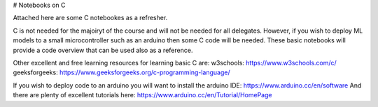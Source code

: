 # Notebooks on C

Attached here are some C notebookes as a refresher.  

C is not needed for the majoiryt of the course and will not be needed for all delegates.  However, if you wish to deploy ML models to a small microcontroller such as an arduino then some C code will be needed. These basic notebooks will provide a code overview that can be used also as a reference. 

Other excellent and free learning resources for learning basic C are:
w3schools: https://www.w3schools.com/c/
geeksforgeeks: https://www.geeksforgeeks.org/c-programming-language/

If you wish to deploy code to an arduino you will want to install the arduino IDE: https://www.arduino.cc/en/software
And there are plenty of excellent tutorials here: https://www.arduino.cc/en/Tutorial/HomePage
